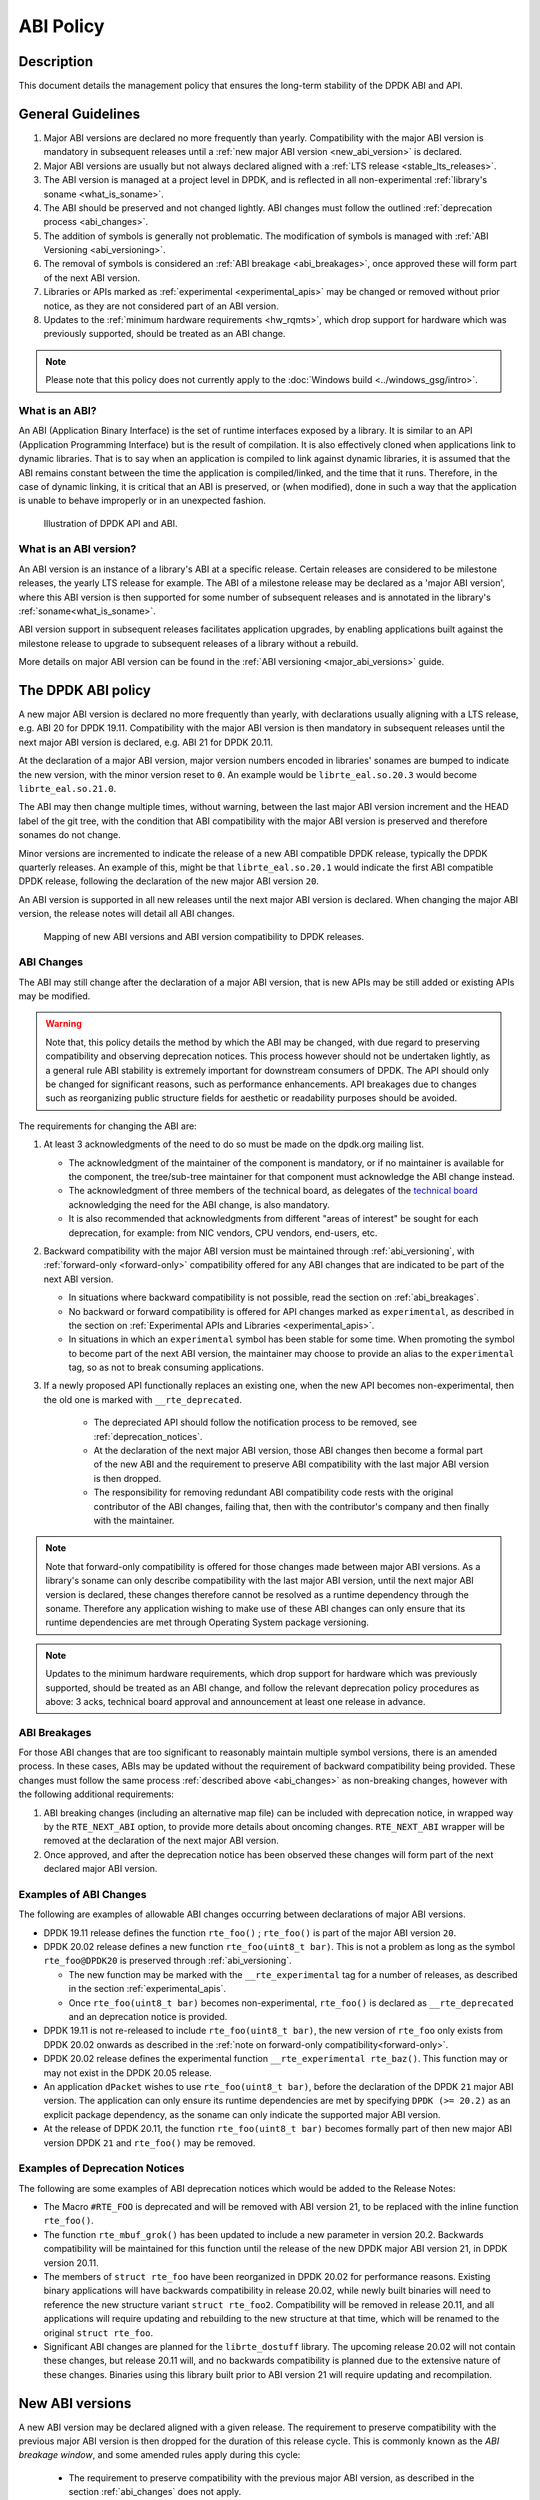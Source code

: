..  SPDX-License-Identifier: BSD-3-Clause
    Copyright 2019 The DPDK contributors

ABI Policy
==========

Description
-----------

This document details the management policy that ensures the long-term stability
of the DPDK ABI and API.

General Guidelines
------------------

#. Major ABI versions are declared no more frequently than yearly. Compatibility
   with the major ABI version is mandatory in subsequent releases until a
   :ref:`new major ABI version <new_abi_version>` is declared.
#. Major ABI versions are usually but not always declared aligned with a
   :ref:`LTS release <stable_lts_releases>`.
#. The ABI version is managed at a project level in DPDK, and is reflected in
   all non-experimental :ref:`library's soname <what_is_soname>`.
#. The ABI should be preserved and not changed lightly. ABI changes must follow
   the outlined :ref:`deprecation process <abi_changes>`.
#. The addition of symbols is generally not problematic. The modification of
   symbols is managed with :ref:`ABI Versioning <abi_versioning>`.
#. The removal of symbols is considered an :ref:`ABI breakage <abi_breakages>`,
   once approved these will form part of the next ABI version.
#. Libraries or APIs marked as :ref:`experimental <experimental_apis>` may
   be changed or removed without prior notice, as they are not considered part
   of an ABI version.
#. Updates to the :ref:`minimum hardware requirements <hw_rqmts>`, which drop
   support for hardware which was previously supported, should be treated as an
   ABI change.

.. note::

   Please note that this policy does not currently apply to the
   :doc:`Windows build <../windows_gsg/intro>`.

What is an ABI?
~~~~~~~~~~~~~~~

An ABI (Application Binary Interface) is the set of runtime interfaces exposed
by a library. It is similar to an API (Application Programming Interface) but
is the result of compilation.  It is also effectively cloned when applications
link to dynamic libraries.  That is to say when an application is compiled to
link against dynamic libraries, it is assumed that the ABI remains constant
between the time the application is compiled/linked, and the time that it runs.
Therefore, in the case of dynamic linking, it is critical that an ABI is
preserved, or (when modified), done in such a way that the application is unable
to behave improperly or in an unexpected fashion.

.. _figure_what_is_an_abi:

.. figure:: img/what_is_an_abi.*

	    Illustration of DPDK API and ABI.


What is an ABI version?
~~~~~~~~~~~~~~~~~~~~~~~

An ABI version is an instance of a library's ABI at a specific release. Certain
releases are considered to be milestone releases, the yearly LTS release for
example. The ABI of a milestone release may be declared as a 'major ABI
version', where this ABI version is then supported for some number of subsequent
releases and is annotated in the library's :ref:`soname<what_is_soname>`.

ABI version support in subsequent releases facilitates application upgrades, by
enabling applications built against the milestone release to upgrade to
subsequent releases of a library without a rebuild.

More details on major ABI version can be found in the :ref:`ABI versioning
<major_abi_versions>` guide.

The DPDK ABI policy
-------------------

A new major ABI version is declared no more frequently than yearly, with
declarations usually aligning with a LTS release, e.g. ABI 20 for DPDK 19.11.
Compatibility with the major ABI version is then mandatory in subsequent
releases until the next major ABI version is declared, e.g. ABI 21 for DPDK
20.11.

At the declaration of a major ABI version, major version numbers encoded in
libraries' sonames are bumped to indicate the new version, with the minor
version reset to ``0``. An example would be ``librte_eal.so.20.3`` would become
``librte_eal.so.21.0``.

The ABI may then change multiple times, without warning, between the last major
ABI version increment and the HEAD label of the git tree, with the condition
that ABI compatibility with the major ABI version is preserved and therefore
sonames do not change.

Minor versions are incremented to indicate the release of a new ABI compatible
DPDK release, typically the DPDK quarterly releases. An example of this, might
be that ``librte_eal.so.20.1`` would indicate the first ABI compatible DPDK
release, following the declaration of the new major ABI version ``20``.

An ABI version is supported in all new releases until the next major ABI version
is declared. When changing the major ABI version, the release notes will detail
all ABI changes.

.. _figure_abi_stability_policy:

.. figure:: img/abi_stability_policy.*

	    Mapping of new ABI versions and ABI version compatibility to DPDK
	    releases.

.. _abi_changes:

ABI Changes
~~~~~~~~~~~

The ABI may still change after the declaration of a major ABI version, that is
new APIs may be still added or existing APIs may be modified.

.. Warning::

   Note that, this policy details the method by which the ABI may be changed,
   with due regard to preserving compatibility and observing deprecation
   notices. This process however should not be undertaken lightly, as a general
   rule ABI stability is extremely important for downstream consumers of DPDK.
   The API should only be changed for significant reasons, such as performance
   enhancements. API breakages due to changes such as reorganizing public
   structure fields for aesthetic or readability purposes should be avoided.

The requirements for changing the ABI are:

#. At least 3 acknowledgments of the need to do so must be made on the
   dpdk.org mailing list.

   - The acknowledgment of the maintainer of the component is mandatory, or if
     no maintainer is available for the component, the tree/sub-tree maintainer
     for that component must acknowledge the ABI change instead.

   - The acknowledgment of three members of the technical board, as delegates
     of the `technical board <https://core.dpdk.org/techboard/>`_ acknowledging
     the need for the ABI change, is also mandatory.

   - It is also recommended that acknowledgments from different "areas of
     interest" be sought for each deprecation, for example: from NIC vendors,
     CPU vendors, end-users, etc.

#. Backward compatibility with the major ABI version must be maintained through
   :ref:`abi_versioning`, with :ref:`forward-only <forward-only>` compatibility
   offered for any ABI changes that are indicated to be part of the next ABI
   version.

   - In situations where backward compatibility is not possible, read the
     section on :ref:`abi_breakages`.

   - No backward or forward compatibility is offered for API changes marked as
     ``experimental``, as described in the section on :ref:`Experimental APIs
     and Libraries <experimental_apis>`.

   - In situations in which an ``experimental`` symbol has been stable for some
     time. When promoting the symbol to become part of the next ABI version, the
     maintainer may choose to provide an alias to the ``experimental`` tag, so
     as not to break consuming applications.

#. If a newly proposed API functionally replaces an existing one, when the new
   API becomes non-experimental, then the old one is marked with
   ``__rte_deprecated``.

    - The depreciated API should follow the notification process to be removed,
      see  :ref:`deprecation_notices`.

    - At the declaration of the next major ABI version, those ABI changes then
      become a formal part of the new ABI and the requirement to preserve ABI
      compatibility with the last major ABI version is then dropped.

    - The responsibility for removing redundant ABI compatibility code rests
      with the original contributor of the ABI changes, failing that, then with
      the contributor's company and then finally with the maintainer.

.. _forward-only:

.. Note::

   Note that forward-only compatibility is offered for those changes made
   between major ABI versions. As a library's soname can only describe
   compatibility with the last major ABI version, until the next major ABI
   version is declared, these changes therefore cannot be resolved as a runtime
   dependency through the soname. Therefore any application wishing to make use
   of these ABI changes can only ensure that its runtime dependencies are met
   through Operating System package versioning.

.. _hw_rqmts:

.. Note::

   Updates to the minimum hardware requirements, which drop support for hardware
   which was previously supported, should be treated as an ABI change, and
   follow the relevant deprecation policy procedures as above: 3 acks, technical
   board approval and announcement at least one release in advance.

.. _abi_breakages:

ABI Breakages
~~~~~~~~~~~~~

For those ABI changes that are too significant to reasonably maintain multiple
symbol versions, there is an amended process. In these cases, ABIs may be
updated without the requirement of backward compatibility being provided. These
changes must follow the same process :ref:`described above <abi_changes>` as non-breaking
changes, however with the following additional requirements:

#. ABI breaking changes (including an alternative map file) can be included with
   deprecation notice, in wrapped way by the ``RTE_NEXT_ABI`` option, to provide
   more details about oncoming changes. ``RTE_NEXT_ABI`` wrapper will be removed
   at the declaration of the next major ABI version.

#. Once approved, and after the deprecation notice has been observed these
   changes will form part of the next declared major ABI version.

Examples of ABI Changes
~~~~~~~~~~~~~~~~~~~~~~~

The following are examples of allowable ABI changes occurring between
declarations of major ABI versions.

* DPDK 19.11 release defines the function ``rte_foo()`` ; ``rte_foo()``
  is part of the major ABI version ``20``.

* DPDK 20.02 release defines a new function ``rte_foo(uint8_t bar)``.
  This is not a problem as long as the symbol ``rte_foo@DPDK20`` is
  preserved through :ref:`abi_versioning`.

  - The new function may be marked with the ``__rte_experimental`` tag for a
    number of releases, as described in the section :ref:`experimental_apis`.

  - Once ``rte_foo(uint8_t bar)`` becomes non-experimental, ``rte_foo()`` is
    declared as ``__rte_deprecated`` and an deprecation notice is provided.

* DPDK 19.11 is not re-released to include ``rte_foo(uint8_t bar)``, the new
  version of ``rte_foo`` only exists from DPDK 20.02 onwards as described in the
  :ref:`note on forward-only compatibility<forward-only>`.

* DPDK 20.02 release defines the experimental function ``__rte_experimental
  rte_baz()``. This function may or may not exist in the DPDK 20.05 release.

* An application ``dPacket`` wishes to use ``rte_foo(uint8_t bar)``, before the
  declaration of the DPDK ``21`` major ABI version. The application can only
  ensure its runtime dependencies are met by specifying ``DPDK (>= 20.2)`` as
  an explicit package dependency, as the soname can only indicate the
  supported major ABI version.

* At the release of DPDK 20.11, the function ``rte_foo(uint8_t bar)`` becomes
  formally part of then new major ABI version DPDK ``21`` and ``rte_foo()`` may be
  removed.

.. _deprecation_notices:

Examples of Deprecation Notices
~~~~~~~~~~~~~~~~~~~~~~~~~~~~~~~

The following are some examples of ABI deprecation notices which would be
added to the Release Notes:

* The Macro ``#RTE_FOO`` is deprecated and will be removed with ABI version
  21, to be replaced with the inline function ``rte_foo()``.

* The function ``rte_mbuf_grok()`` has been updated to include a new parameter
  in version 20.2. Backwards compatibility will be maintained for this function
  until the release of the new DPDK major ABI version 21, in DPDK version
  20.11.

* The members of ``struct rte_foo`` have been reorganized in DPDK 20.02 for
  performance reasons. Existing binary applications will have backwards
  compatibility in release 20.02, while newly built binaries will need to
  reference the new structure variant ``struct rte_foo2``. Compatibility will be
  removed in release 20.11, and all applications will require updating and
  rebuilding to the new structure at that time, which will be renamed to the
  original ``struct rte_foo``.

* Significant ABI changes are planned for the ``librte_dostuff`` library. The
  upcoming release 20.02 will not contain these changes, but release 20.11 will,
  and no backwards compatibility is planned due to the extensive nature of
  these changes. Binaries using this library built prior to ABI version 21 will
  require updating and recompilation.


.. _new_abi_version:

New ABI versions
------------------

A new ABI version may be declared aligned with a given release.
The requirement to preserve compatibility with the previous major ABI version
is then dropped for the duration of this release cycle.
This is commonly known as the *ABI breakage window*,
and some amended rules apply during this cycle:

 * The requirement to preserve compatibility with the previous major ABI
   version, as described in the section :ref:`abi_changes` does not apply.
 * Contributors of compatibility preserving code in previous releases,
   are now required to remove this compatibility code,
   as described in the section :ref:`abi_changes`.
 * Symbol versioning references to the old ABI version are updated
   to reference the new ABI version,
   as described in the section :ref:`deprecating_entire_abi`.
 * Contributors of aliases to experimental in previous releases,
   as described in section :ref:`aliasing_experimental_symbols`,
   are now required to remove these aliases.
 * Finally, the *ABI breakage window* is *not* permission to circumvent
   the other aspects of the procedures to make ABI changes
   described in :ref:`abi_changes`, that is, 3 ACKs of the requirement
   to break the ABI and the observance of a deprecation notice
   are still considered mandatory.

.. _experimental_apis:

Experimental
------------

APIs
~~~~

APIs marked as ``experimental`` are not considered part of an ABI version and
may be changed or removed without prior notice. Since changes to APIs are most likely
immediately after their introduction, as users begin to take advantage of those
new APIs and start finding issues with them, new DPDK APIs will be automatically
marked as ``experimental`` to allow for a period of stabilization before they
become part of a tracked ABI version.

Note that marking an API as experimental is a multi step process.
To mark an API as experimental, the symbols which are desired to be exported
must be placed in an EXPERIMENTAL version block in the corresponding libraries'
version map script.
Secondly, the corresponding prototypes of those exported functions (in the
development header files), must be marked with the ``__rte_experimental`` tag
(see ``rte_compat.h``).
The DPDK build makefiles perform a check to ensure that the map file and the
C code reflect the same list of symbols.
This check can be circumvented by defining ``ALLOW_EXPERIMENTAL_API``
during compilation in the corresponding library Makefile.

In addition to tagging the code with ``__rte_experimental``,
the doxygen markup must also contain the EXPERIMENTAL string,
and the MAINTAINERS file should note the EXPERIMENTAL libraries.

For removing the experimental tag associated with an API, deprecation notice is
not required. Though, an API should remain in experimental state for at least
one release. Thereafter, the normal process of posting patch for review to
mailing list can be followed.

After the experimental tag has been formally removed, a tree/sub-tree maintainer
may choose to offer an alias to the experimental tag so as not to break
applications using the symbol. The alias is then dropped at the declaration of
next major ABI version.

Libraries
~~~~~~~~~

Libraries marked as ``experimental`` are entirely not considered part of an ABI
version.
All functions in such libraries may be changed or removed without prior notice.
